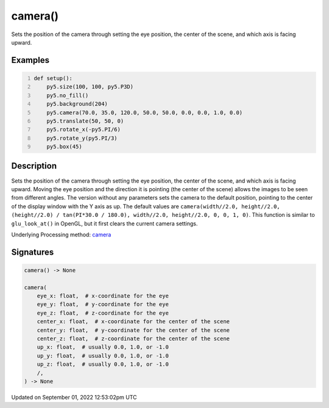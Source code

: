 camera()
========

Sets the position of the camera through setting the eye position, the center of the scene, and which axis is facing upward.

Examples
--------

.. raw:: html

    <div class="example-table">

.. raw:: html

    <div class="example-row"><div class="example-cell-image">

.. image:: /images/reference/Sketch_camera_0.png
    :alt: example picture for camera()

.. raw:: html

    </div><div class="example-cell-code">

.. code:: python
    :number-lines:

    def setup():
        py5.size(100, 100, py5.P3D)
        py5.no_fill()
        py5.background(204)
        py5.camera(70.0, 35.0, 120.0, 50.0, 50.0, 0.0, 0.0, 1.0, 0.0)
        py5.translate(50, 50, 0)
        py5.rotate_x(-py5.PI/6)
        py5.rotate_y(py5.PI/3)
        py5.box(45)

.. raw:: html

    </div></div>

.. raw:: html

    </div>

Description
-----------

Sets the position of the camera through setting the eye position, the center of the scene, and which axis is facing upward. Moving the eye position and the direction it is pointing (the center of the scene) allows the images to be seen from different angles. The version without any parameters sets the camera to the default position, pointing to the center of the display window with the Y axis as up. The default values are ``camera(width//2.0, height//2.0, (height//2.0) / tan(PI*30.0 / 180.0), width//2.0, height//2.0, 0, 0, 1, 0)``. This function is similar to ``glu_look_at()`` in OpenGL, but it first clears the current camera settings.

Underlying Processing method: `camera <https://processing.org/reference/camera_.html>`_

Signatures
----------

.. code:: python

    camera() -> None

    camera(
        eye_x: float,  # x-coordinate for the eye
        eye_y: float,  # y-coordinate for the eye
        eye_z: float,  # z-coordinate for the eye
        center_x: float,  # x-coordinate for the center of the scene
        center_y: float,  # y-coordinate for the center of the scene
        center_z: float,  # z-coordinate for the center of the scene
        up_x: float,  # usually 0.0, 1.0, or -1.0
        up_y: float,  # usually 0.0, 1.0, or -1.0
        up_z: float,  # usually 0.0, 1.0, or -1.0
        /,
    ) -> None
Updated on September 01, 2022 12:53:02pm UTC

